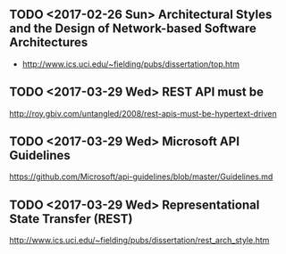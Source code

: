 ** TODO <2017-02-26 Sun> Architectural Styles and the Design of Network-based Software Architectures
- http://www.ics.uci.edu/~fielding/pubs/dissertation/top.htm

** TODO <2017-03-29 Wed> REST API must be
http://roy.gbiv.com/untangled/2008/rest-apis-must-be-hypertext-driven

** TODO <2017-03-29 Wed> Microsoft API Guidelines
https://github.com/Microsoft/api-guidelines/blob/master/Guidelines.md

** TODO <2017-03-29 Wed> Representational State Transfer (REST)
http://www.ics.uci.edu/~fielding/pubs/dissertation/rest_arch_style.htm
